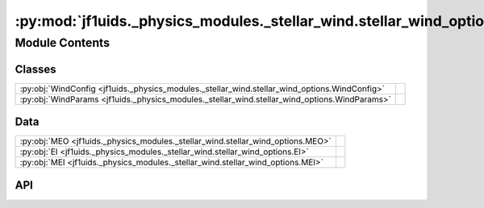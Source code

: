 :py:mod:`jf1uids._physics_modules._stellar_wind.stellar_wind_options`
=====================================================================

.. py:module:: jf1uids._physics_modules._stellar_wind.stellar_wind_options

.. autodoc2-docstring:: jf1uids._physics_modules._stellar_wind.stellar_wind_options
   :allowtitles:

Module Contents
---------------

Classes
~~~~~~~

.. list-table::
   :class: autosummary longtable
   :align: left

   * - :py:obj:`WindConfig <jf1uids._physics_modules._stellar_wind.stellar_wind_options.WindConfig>`
     - .. autodoc2-docstring:: jf1uids._physics_modules._stellar_wind.stellar_wind_options.WindConfig
          :summary:
   * - :py:obj:`WindParams <jf1uids._physics_modules._stellar_wind.stellar_wind_options.WindParams>`
     - .. autodoc2-docstring:: jf1uids._physics_modules._stellar_wind.stellar_wind_options.WindParams
          :summary:

Data
~~~~

.. list-table::
   :class: autosummary longtable
   :align: left

   * - :py:obj:`MEO <jf1uids._physics_modules._stellar_wind.stellar_wind_options.MEO>`
     - .. autodoc2-docstring:: jf1uids._physics_modules._stellar_wind.stellar_wind_options.MEO
          :summary:
   * - :py:obj:`EI <jf1uids._physics_modules._stellar_wind.stellar_wind_options.EI>`
     - .. autodoc2-docstring:: jf1uids._physics_modules._stellar_wind.stellar_wind_options.EI
          :summary:
   * - :py:obj:`MEI <jf1uids._physics_modules._stellar_wind.stellar_wind_options.MEI>`
     - .. autodoc2-docstring:: jf1uids._physics_modules._stellar_wind.stellar_wind_options.MEI
          :summary:

API
~~~

.. py:data:: MEO
   :canonical: jf1uids._physics_modules._stellar_wind.stellar_wind_options.MEO
   :value: 0

   .. autodoc2-docstring:: jf1uids._physics_modules._stellar_wind.stellar_wind_options.MEO

.. py:data:: EI
   :canonical: jf1uids._physics_modules._stellar_wind.stellar_wind_options.EI
   :value: 1

   .. autodoc2-docstring:: jf1uids._physics_modules._stellar_wind.stellar_wind_options.EI

.. py:data:: MEI
   :canonical: jf1uids._physics_modules._stellar_wind.stellar_wind_options.MEI
   :value: 2

   .. autodoc2-docstring:: jf1uids._physics_modules._stellar_wind.stellar_wind_options.MEI

.. py:class:: WindConfig
   :canonical: jf1uids._physics_modules._stellar_wind.stellar_wind_options.WindConfig

   Bases: :py:obj:`typing.NamedTuple`

   .. autodoc2-docstring:: jf1uids._physics_modules._stellar_wind.stellar_wind_options.WindConfig

   .. py:attribute:: stellar_wind
      :canonical: jf1uids._physics_modules._stellar_wind.stellar_wind_options.WindConfig.stellar_wind
      :type: bool
      :value: False

      .. autodoc2-docstring:: jf1uids._physics_modules._stellar_wind.stellar_wind_options.WindConfig.stellar_wind

   .. py:attribute:: num_injection_cells
      :canonical: jf1uids._physics_modules._stellar_wind.stellar_wind_options.WindConfig.num_injection_cells
      :type: int
      :value: 10

      .. autodoc2-docstring:: jf1uids._physics_modules._stellar_wind.stellar_wind_options.WindConfig.num_injection_cells

   .. py:attribute:: wind_injection_scheme
      :canonical: jf1uids._physics_modules._stellar_wind.stellar_wind_options.WindConfig.wind_injection_scheme
      :type: int
      :value: None

      .. autodoc2-docstring:: jf1uids._physics_modules._stellar_wind.stellar_wind_options.WindConfig.wind_injection_scheme

   .. py:attribute:: trace_wind_density
      :canonical: jf1uids._physics_modules._stellar_wind.stellar_wind_options.WindConfig.trace_wind_density
      :type: bool
      :value: False

      .. autodoc2-docstring:: jf1uids._physics_modules._stellar_wind.stellar_wind_options.WindConfig.trace_wind_density

.. py:class:: WindParams
   :canonical: jf1uids._physics_modules._stellar_wind.stellar_wind_options.WindParams

   Bases: :py:obj:`typing.NamedTuple`

   .. autodoc2-docstring:: jf1uids._physics_modules._stellar_wind.stellar_wind_options.WindParams

   .. py:attribute:: wind_mass_loss_rate
      :canonical: jf1uids._physics_modules._stellar_wind.stellar_wind_options.WindParams.wind_mass_loss_rate
      :type: float
      :value: 0.0

      .. autodoc2-docstring:: jf1uids._physics_modules._stellar_wind.stellar_wind_options.WindParams.wind_mass_loss_rate

   .. py:attribute:: wind_final_velocity
      :canonical: jf1uids._physics_modules._stellar_wind.stellar_wind_options.WindParams.wind_final_velocity
      :type: float
      :value: 0.0

      .. autodoc2-docstring:: jf1uids._physics_modules._stellar_wind.stellar_wind_options.WindParams.wind_final_velocity

   .. py:attribute:: pressure_floor
      :canonical: jf1uids._physics_modules._stellar_wind.stellar_wind_options.WindParams.pressure_floor
      :type: float
      :value: 100000.0

      .. autodoc2-docstring:: jf1uids._physics_modules._stellar_wind.stellar_wind_options.WindParams.pressure_floor
